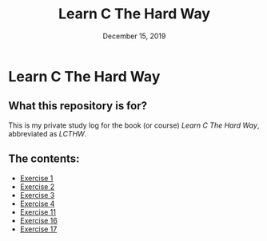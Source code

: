 #+TITLE:  Learn C The Hard Way
#+DATE:    December 15, 2019
* Learn C The Hard Way
** What this repository is for?
This is my private study log for the book (or course) /Learn C The Hard Way/,
abbreviated as /LCTHW/.
** The contents:
+ [[org:../Documents/CS/C/learn_c_the_hard_way/code/My_code/ex1/ex1.org][Exercise 1]]
+ [[file:ex2/ex2.org][Exercise 2]]
+ [[file:ex3/ex3.org][Exercise 3]]
+ [[file:ex4/ex4.org][Exercise 4]]
+ [[file:ex11/ex11.org][Exercise 11]]
+ [[file:ex16/ex16.org][Exercise 16]]
+ [[file:ex17/ex17.org][Exercise 17]]
